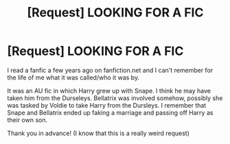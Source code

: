 #+TITLE: [Request] LOOKING FOR A FIC

* [Request] LOOKING FOR A FIC
:PROPERTIES:
:Author: stevebaescemi
:Score: 3
:DateUnix: 1446258734.0
:DateShort: 2015-Oct-31
:FlairText: Request
:END:
I read a fanfic a few years ago on fanfiction.net and I can't remember for the life of me what it was called/who it was by.

It was an AU fic in which Harry grew up with Snape. I think he may have taken him from the Durseleys. Bellatrix was involved somehow, possibly she was tasked by Voldie to take Harry from the Dursleys. I remember that Snape and Bellatrix ended up faking a marriage and passing off Harry as their own son.

Thank you in advance! (I know that this is a really weird request)

